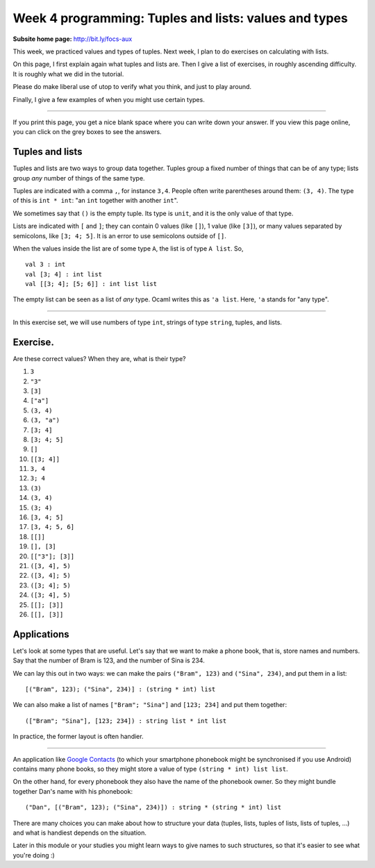 
******************************************************
Week 4 programming: Tuples and lists: values and types
******************************************************

.. highlight:: ocaml
.. default-role:: code

:Subsite home page: http://bit.ly/focs-aux

This week, we practiced values and types of tuples. Next week, I plan to do exercises on calculating with lists.

On this page, I first explain again what tuples and lists are. Then I give a list of exercises, in roughly ascending difficulty. It is roughly what we did in the tutorial.

Please do make liberal use of utop to verify what you think, and just to play around.

Finally, I give a few examples of when you might use certain types.

----

If you print this page, you get a nice blank space where you can write down your answer. If you view this page online, you can click on the grey boxes to see the answers.

Tuples and lists
================

Tuples and lists are two ways to group data together. Tuples group a fixed number of things that can be of any type; lists group *any* number of things of the same type.

Tuples are indicated with a comma ``,``, for instance ``3,4``. People often write parentheses around them: ``(3, 4)``. The type of this is ``int * int``: "an ``int`` together with another ``int``".

We sometimes say that ``()`` is the empty tuple. Its type is ``unit``, and it is the only value of that type.

Lists are indicated with ``[`` and ``]``; they can contain 0 values (like ``[]``), 1 value (like ``[3]``), or many values separated by semicolons, like ``[3; 4; 5]``. It is an error to use semicolons outside of ``[]``. 

When the values inside the list are of some type ``A``, the list is of type ``A list``. So, ::

    val 3 : int
    val [3; 4] : int list
    val [[3; 4]; [5; 6]] : int list list

The empty list can be seen as a list of *any* type. Ocaml writes this as ``'a list``. Here, ``'a`` stands for "any type".

----

In this exercise set, we will use numbers of type ``int``, strings of type ``string``, tuples, and lists.

Exercise.
=========

Are these correct values? When they are, what is their type?

#.  ``3``

    .. collapse::

        This is an ``int``. 

#.  ``"3"``
    
    .. collapse::

        This is a ``string``. (OCaml will say ``bytes``.)

#.  ``[3]``

    .. collapse::

        The type is ``int list``; it contains one value (``3``) of type ``int``.

#.  ``["a"]``

    .. collapse::

        The type is ``int list``; it contains one value (``"a"``) of type ``string``.

#.  ``(3, 4)``

    .. collapse::

        The type is ``int * int``; it contains two values which happen to be of the same type.

#.  ``(3, "a")``
    
    .. collapse::

        The type is ``int * string``; it contains two values.

#.  ``[3; 4]``

    .. collapse::

        The type is ``int list``. It contains two values, ``3`` and ``4``. Note that ``int`` appears only once in the type because the things in a list must be of the same type; you cannot have a list of ``int``\ s and ``string``\ s.

#.  ``[3; 4; 5]``

    .. collapse::

        The type is ``int list``.

#.  ``[]``

    .. collapse::

        The type can be ``int list`` or ``string list``. The elements might also be ``int list``\ s themselves, in which case this is an ``int list list``. In general, we'll say it's an ``'a list``, which means that it can become a list of any list-type.

#.  ``[[3; 4]]``

    .. collapse::

        3 and 4 are ``int``\ s, so ``[3; 4]`` is an ``int list`` and contains 2 values. ``[[3; 4]]`` is a list that contains only one thing, namely the list ``[3; 4]``. The type is ``int list list``. 

#.  ``3, 4``

    .. collapse::

        This is a tuple of an int and an int, so ``int * int``.

#.  ``3; 4``

    .. collapse::

        This is invalid syntax for a value.

        However, OCaml does give a result. This is because ``;`` also has a different meaning, which you might learn about later; it is not important now.

        You should see this as an invalid value for now.

        OCaml says this::

            utop # 3; 4;;
            Characters 0-1:
            Warning 10: this expression should have type unit.
            Characters 0-1:
            Warning 10: this expression should have type unit.
            - : int = 4



#.  ``(3)``

    .. collapse::

        This is the same as ``3``, just an ``int``. 

#.  ``(3, 4)``

    .. collapse::

        Same as ``3, 4``, this is of type ``int * int``. 

#.  ``(3; 4)``

    .. collapse::

        Invalid syntax. (However, see question 12.)

#.  ``[3, 4; 5]``

    .. collapse::

        This would be a list of two things. We have ``3, 4`` of type ``int * int`` and ``5`` of type ``int``. The types of the elements of the list are not the same, so this is not a valid list.

        OCaml will say this::

            utop # [3, 4; 5];;
            Error: This expression has type int but
            an expression was expected of type
                     int * int


#.  ``[3, 4; 5, 6]``

    .. collapse::

        This is a list of two things, namely ``3, 4`` and ``5, 6``, both of which are a pair of ints, so an ``int * int``. The list is of type ``(int * int) list``. 

#.  ``[[]]``

    .. collapse::

        We saw that ``[]`` is of type ``'a list``. Now ``[[]]`` is a list with that one thing in it, so it is of type ``'a list list``. 

#.  ``[], [3]``
    
    .. collapse::

        This is a tuple of two things, namely ``[]`` (of type ``'a list``) and ``[3]`` (of type ``int list``). Therefore, this is of type ``('a list) * (int list)``.

#.  ``[["3"]; [3]]``

    .. collapse::

        This would be a list of two things. Remember that in lists, the type of all elements must be the same. Now ``["3"]`` is a ``string list``, and ``[3]`` is an ``int list``, so this is a type error. 

        The error that OCaml gives is::

            utop # [["3"]; [3]];;
            Error: This expression has type int but an expression
            was expected of type bytes

#.  ``([3, 4], 5)``

    .. collapse::

        First, look at ``3, 4``. Comma means it's a tuple, namely a ``int * int``.

        Then square brackets makes a list, and there are no semicolons to separate the elements, so it's like ``[42]``: just one element. Value ``[3, 4]`` is of type ``(int * int) list``.

        Then, look at ``[3, 4], 5``. The comma means it's a pair: the first element is of type ``(int * int) list`` and the second of type ``int``. So this is an ``(int * int) list * int``. 

        Parentheses don't change the type. (Remember that ``(3)`` = ``3`` is of type ``int``.)

#.  ``([3, 4]; 5)``

    .. collapse::

        There is a semicolon without square brackets, so this is invalid syntax.

        However, OCaml does give a result::

            utop # ([3, 4]; 5);;
            Characters 1-7:
            Warning 10: this expression should have type unit.
            Characters 1-7:
            Warning 10: this expression should have type unit.
            - : int = 5

        This is because ``;`` also has a different meaning, which you might learn about later; it is not important now.

        You should see this as an invalid value for now.

#.  ``([3; 4]; 5)``

    .. collapse::

        Same as last question: there are no square brackets so the semicolon does not make a value.

#.  ``([3; 4], 5)``

    .. collapse::

        Comma, so this is a tuple of two elements: ``[3; 4]`` of type ``int list`` and 5 of type ``int``. The type is ``int list * int``. 

#.  ``[[]; [3]]``

    .. collapse::

        Here, we have a list of two things, ``[]`` (of type ``'a list``) and ``[3]`` (of type ``int list``). You might think that you cannot combine those things together. However, ``'a list`` means that it can become a list of any type, and OCaml sees that here we want to make ``[]`` an ``int list``, which is possible. The type of ``[[]; [3]]`` is ``int list list``. 

#.  ``[[], [3]]``

    .. collapse::

        This is a slightly mean question. Comma means make a tuple of two elements: ``[]`` of type ``'a list`` and ``[3]`` of type ``int list``. Tuples can hold values of different types, so we don't need to change the ``'a`` into anything: ``[], [3]`` is of type ``'a list * int list``.

        Similarly to ``[3]``, we have a list of one thing because there are no semicolons in the ``[ ]``. So this is of type ``('a list * int list) list``.


Applications
============

Let's look at some types that are useful. Let's say that we want to make a phone book, that is, store names and numbers. Say that the number of Bram is 123, and the number of Sina is 234.

We can lay this out in two ways: we can make the pairs ``("Bram", 123)`` and ``("Sina", 234)``, and put them in a list::

    [("Bram", 123); ("Sina", 234)] : (string * int) list

We can also make a list of names ``["Bram"; "Sina"]`` and ``[123; 234]`` and put them together::

    (["Bram"; "Sina"], [123; 234]) : string list * int list

In practice, the former layout is often handier.

----

An application like `Google Contacts <https://contacts.google.com/>`_ (to which your smartphone phonebook might be synchronised if you use Android) contains many phone books, so they might store a value of type ``(string * int) list list``.

On the other hand, for every phonebook they also have the name of the phonebook owner. So they might bundle together Dan's name with his phonebook::

    ("Dan", [("Bram", 123); ("Sina", 234)]) : string * (string * int) list

There are many choices you can make about how to structure your data (tuples, lists, tuples of lists, lists of tuples, ...) and what is handiest depends on the situation.

Later in this module or your studies you might learn ways to give names to such structures, so that it's easier to see what you're doing :)


   
.. _questionnaire: https://docs.google.com/forms/d/1OtE6iWGgdQpnWwIZzZSdlBBafm7vNjqWgevVnTgqYV0/viewform

